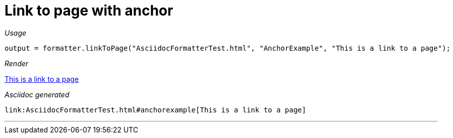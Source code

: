 ifndef::ROOT_PATH[:ROOT_PATH: ../../..]
ifdef::is-html-doc[:imagesdir: {ROOT_PATH}/images]
ifndef::is-html-doc[:imagesdir: {ROOT_PATH}/../resources/images]

[#org_sfvl_docformatter_asciidocformattertest_link_should_format_pagelink_with_anchor]
= Link to page with anchor


[red]##_Usage_##
[source,java,indent=0]
----
            output = formatter.linkToPage("AsciidocFormatterTest.html", "AnchorExample", "This is a link to a page");
----

[red]##_Render_##

link:AsciidocFormatterTest.html#anchorexample[This is a link to a page]

[red]##_Asciidoc generated_##
------
link:AsciidocFormatterTest.html#anchorexample[This is a link to a page]
------

___
